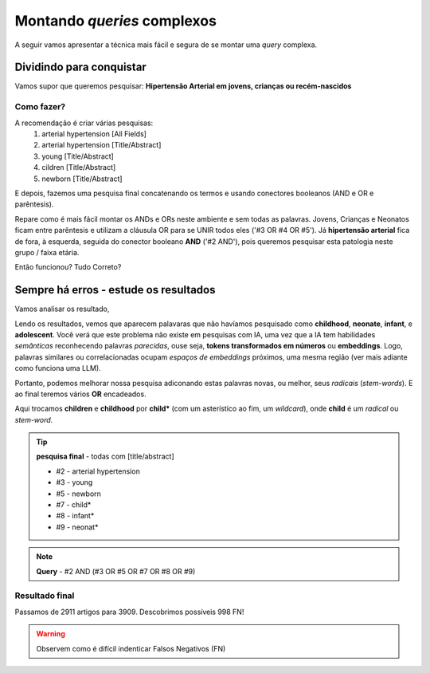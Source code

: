 Montando *queries* complexos
+++++++++++++++++++++++++++++

A seguir vamos apresentar a técnica mais fácil e segura de se montar uma *query* complexa.

Dividindo para conquistar
--------------------------


Vamos supor que queremos pesquisar: **Hipertensão Arterial em jovens, crianças ou recém-nascidos**

Como fazer?
============

A recomendação é criar várias pesquisas:
  1. arterial hypertension [All Fields]
  2. arterial hypertension [Title/Abstract]
  3. young [Title/Abstract]
  4. cildren [Title/Abstract]
  5. newborn [Title/Abstract]

\

.. image:: ../images/pubmed_arterial_hyp_advanced_query_5histories.png
  :align: center
  :width: 90%
  :alt: PubMed and AI

\

E depois, fazemos uma pesquisa final concatenando os termos e usando conectores booleanos (AND e OR e parêntesis).

.. image:: ../images/pubmed_arterial_hyp_advanced_query_2345.png
  :align: center
  :width: 80%
  :alt: PubMed and AI

\

Repare como é mais fácil montar os ANDs e ORs neste ambiente e sem todas as palavras. Jovens, Crianças e Neonatos ficam entre parêntesis e utilizam a cláusula OR para se UNIR todos eles ('#3 OR #4 OR #5'). Já **hipertensão arterial** fica de fora, à esquerda, seguida do conector booleano **AND** ('#2 AND'), pois queremos pesquisar esta patologia neste grupo / faixa etária.

Então funcionou? Tudo Correto?

Sempre há erros - estude os resultados
-------------------------------------------

Vamos analisar os resultado,

\

.. image:: ../images/pubmed_arterial_hyp_advanced_title_abst_result_study.png
  :align: center
  :width: 90%
  :alt: PubMed and AI

\

Lendo os resultados, vemos que aparecem palavaras que não havíamos pesquisado como **childhood**, **neonate**, **infant**, e **adolescent**. Você verá que este problema não existe em pesquisas com IA, uma vez que a IA tem habilidades `semânticas` reconhecendo palavras `parecidas`, ouse seja, **tokens transformados em números** ou **embeddings**. Logo, palavras similares ou correlacionadas ocupam `espaços de embeddings` próximos, uma mesma região (ver mais adiante como funciona uma LLM).

Portanto, podemos melhorar nossa pesquisa adiconando estas palavras novas, ou melhor, seus `radicais` (`stem-words`). E ao final teremos vários **OR** encadeados.

Aqui trocamos **children** e **childhood** por **child*** (com um asterístico ao fim, um *wildcard*), onde **child** é um `radical` ou `stem-word`.


.. tip::
   **pesquisa final** - todas com [title/abstract]

   * #2 - arterial hypertension
   * #3 - young
   * #5 - newborn
   * #7 - child*
   * #8 - infant*
   * #9 - neonat*

\

.. image:: ../images/pubmed_arterial_hyp_advanced_query02_add_terms.png
  :align: center
  :width: 90%
  :alt: PubMed and AI

\

.. note::
   **Query** - #2 AND (#3 OR #5 OR #7 OR #8 OR #9)

\


Resultado final
================

Passamos de 2911 artigos para 3909. Descobrimos possíveis 998 FN!

\

.. image:: ../images/pubmed_arterial_hyp_advanced_query02_results.png
  :align: center
  :width: 90%
  :alt: PubMed and AI

\

.. warning::
   Observem como é difícil indenticar Falsos Negativos (FN)





